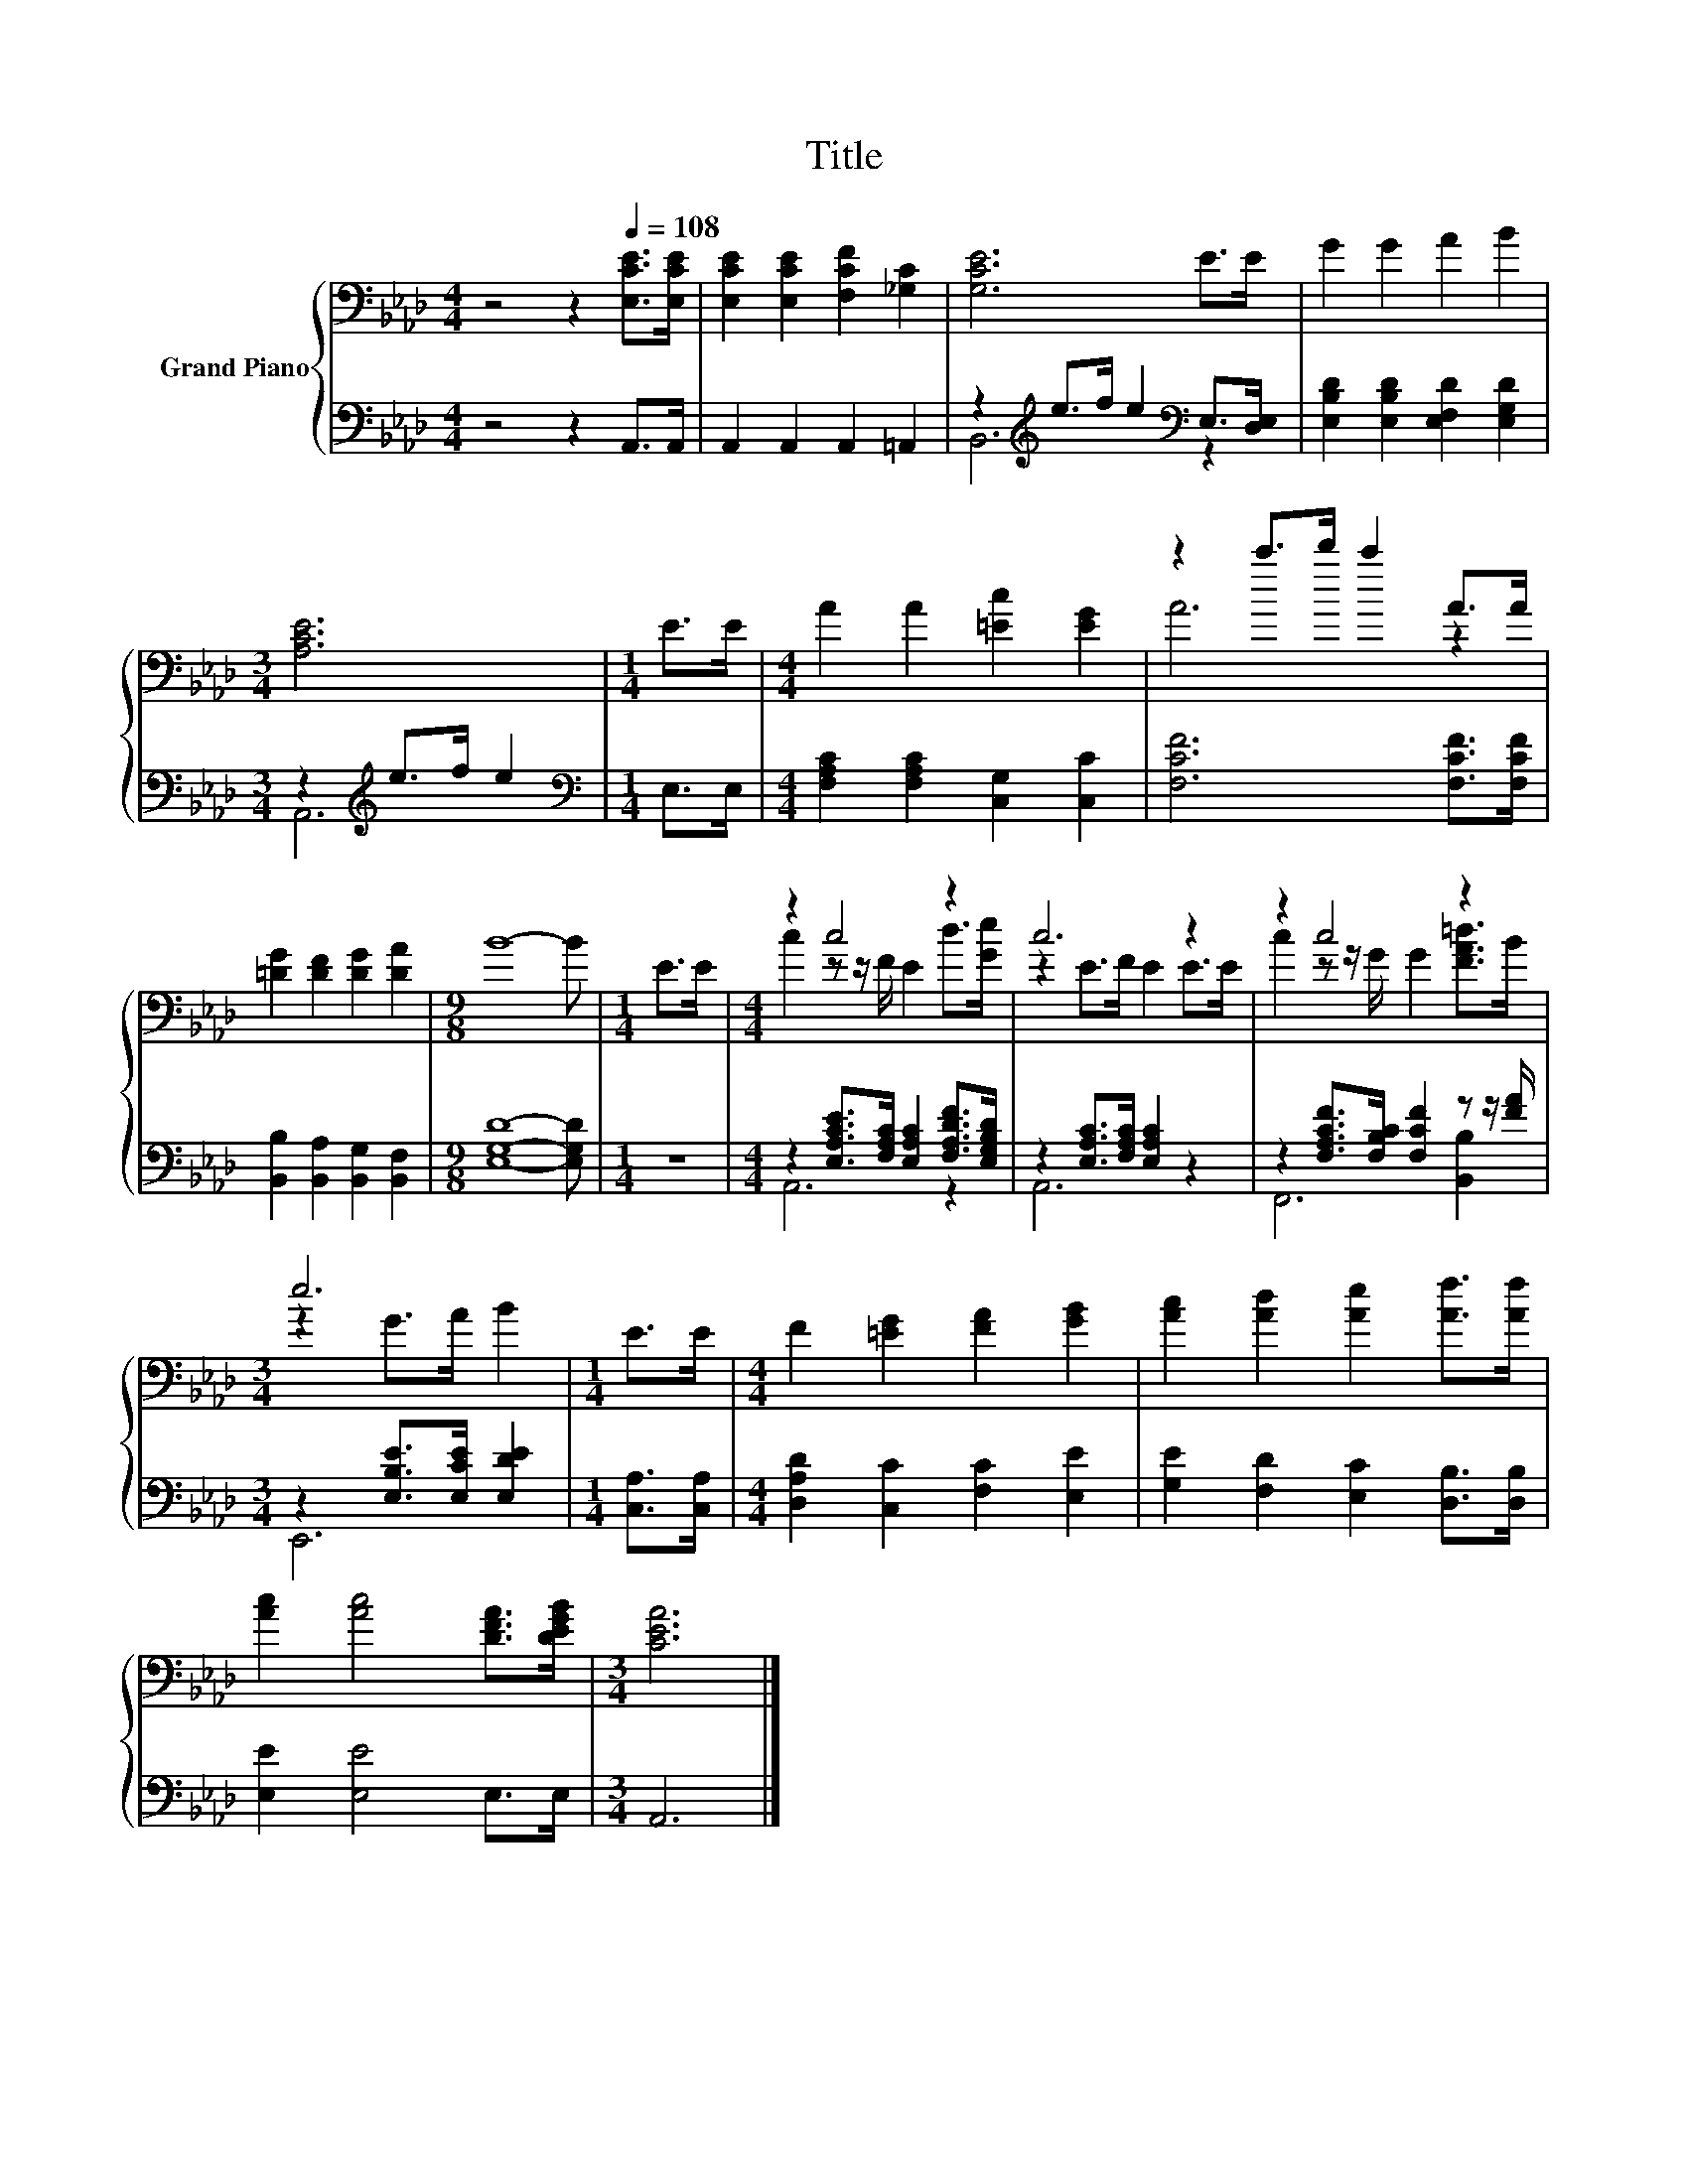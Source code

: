 X:1
T:Title
%%score { ( 1 4 ) | ( 2 3 ) }
L:1/8
M:4/4
K:Ab
V:1 bass nm="Grand Piano"
V:4 bass 
V:2 bass 
V:3 bass 
V:1
 z4 z2[Q:1/4=108] [E,CE]>[E,CE] | [E,CE]2 [E,CE]2 [F,CF]2 [_G,C]2 | [G,CE]6 E>E | G2 G2 A2 B2 | %4
[M:3/4] [A,CE]6 |[M:1/4] E>E |[M:4/4] A2 A2 [=Ec]2 [EG]2 | z2 c'>d' c'2 A>A | %8
 [=DG]2 [DF]2 [DG]2 [DA]2 |[M:9/8] B8- B |[M:1/4] E>E |[M:4/4] z2 c4 z2 | c6 z2 | z2 c4 z2 | %14
[M:3/4] e6 |[M:1/4] E>E |[M:4/4] F2 [=EG]2 [FA]2 [GB]2 | [Ac]2 [Ad]2 [Ae]2 [Af]>[Af] | %18
 [Ac]2 [Ac]4 [DFA]>[DEGB] |[M:3/4] [CEA]6 |] %20
V:2
 z4 z2 A,,>A,, | A,,2 A,,2 A,,2 =A,,2 | z2[K:treble] e>f e2[K:bass] E,>[D,E,] | %3
 [E,B,D]2 [E,B,D]2 [E,F,D]2 [E,G,D]2 |[M:3/4] z2[K:treble] e>f e2 |[M:1/4][K:bass] E,>E, | %6
[M:4/4] [F,A,C]2 [F,A,C]2 [C,G,]2 [C,C]2 | [F,CF]6 [F,CF]>[F,CF] | %8
 [B,,B,]2 [B,,A,]2 [B,,G,]2 [B,,F,]2 |[M:9/8] [E,G,D]8- [E,G,D] |[M:1/4] z2 | %11
[M:4/4] z2 [E,A,CE]>[F,A,C] [E,A,C]2 [F,A,DF]>[E,G,B,D] | z2 [E,A,C]>[F,A,C] [E,A,C]2 z2 | %13
 z2 [F,A,CF]>[F,B,C] [F,CF]2 z z/ [FA]/ |[M:3/4] z2 [E,B,E]>[E,CE] [E,DE]2 |[M:1/4] [C,A,]>[C,A,] | %16
[M:4/4] [D,A,D]2 [C,C]2 [F,C]2 [E,E]2 | [G,E]2 [F,D]2 [E,C]2 [D,B,]>[D,B,] | [E,E]2 [E,E]4 E,>E, | %19
[M:3/4] A,,6 |] %20
V:3
 x8 | x8 | B,,6[K:treble][K:bass] z2 | x8 |[M:3/4] A,,6[K:treble] |[M:1/4][K:bass] x2 |[M:4/4] x8 | %7
 x8 | x8 |[M:9/8] x9 |[M:1/4] x2 |[M:4/4] A,,6 z2 | A,,6 z2 | F,,6 [B,,B,]2 |[M:3/4] E,,6 | %15
[M:1/4] x2 |[M:4/4] x8 | x8 | x8 |[M:3/4] x6 |] %20
V:4
 x8 | x8 | x8 | x8 |[M:3/4] x6 |[M:1/4] x2 |[M:4/4] x8 | A6 z2 | x8 |[M:9/8] x9 |[M:1/4] x2 | %11
[M:4/4] c2 z z/ F/ E2 d>[Ge] | z2 E>F E2 E>E | c2 z z/ G/ G2 [FA=d]>B |[M:3/4] z2 G>A B2 | %15
[M:1/4] x2 |[M:4/4] x8 | x8 | x8 |[M:3/4] x6 |] %20

